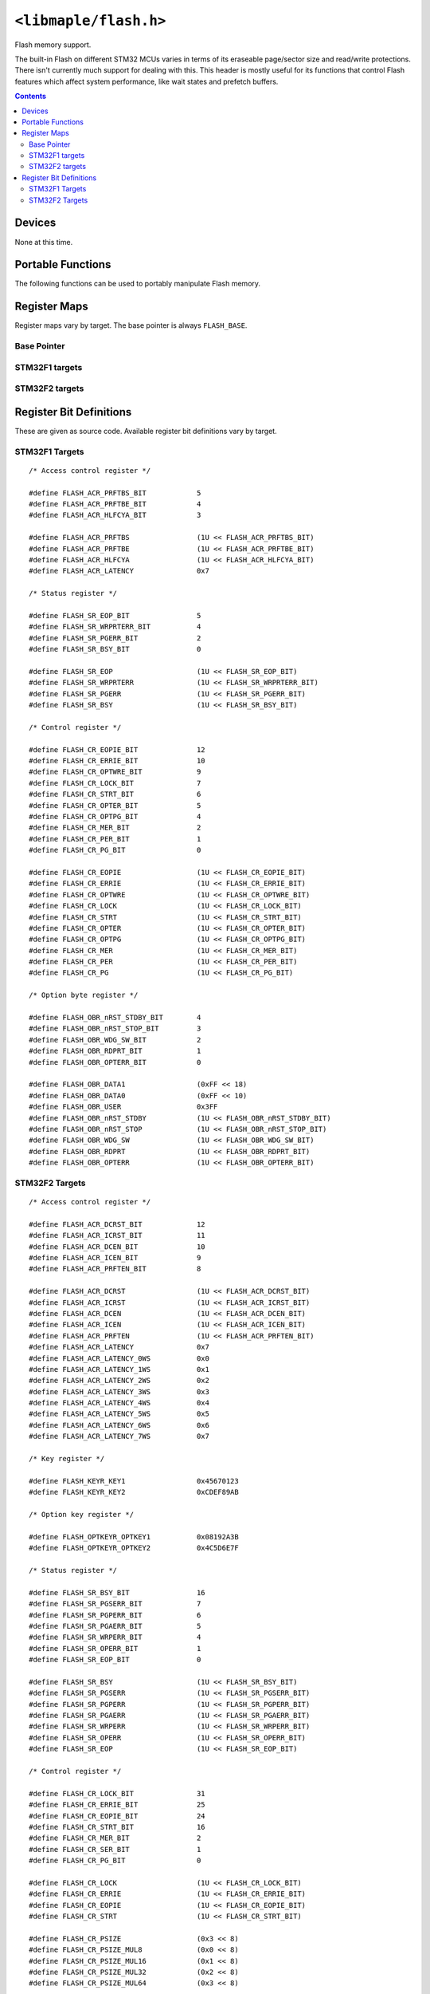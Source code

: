 .. highlight:: c
.. _libmaple-flash:

``<libmaple/flash.h>``
======================

Flash memory support.

The built-in Flash on different STM32 MCUs varies in terms of its
eraseable page/sector size and read/write protections. There isn't
currently much support for dealing with this. This header is mostly
useful for its functions that control Flash features which affect
system performance, like wait states and prefetch buffers.

.. contents:: Contents
   :local:

Devices
-------

None at this time.

Portable Functions
------------------

The following functions can be used to portably manipulate Flash memory.

.. doxygenfunction:: flash_set_latency
.. doxygenfunction:: flash_enable_features
.. doxygenfunction:: flash_enable_prefetch

Register Maps
-------------

Register maps vary by target. The base pointer is always ``FLASH_BASE``.

Base Pointer
~~~~~~~~~~~~

.. doxygendefine:: FLASH_BASE

STM32F1 targets
~~~~~~~~~~~~~~~

.. doxygenstruct:: stm32f1::flash_reg_map

STM32F2 targets
~~~~~~~~~~~~~~~

.. doxygenstruct:: stm32f2::flash_reg_map

Register Bit Definitions
------------------------

These are given as source code.  Available register bit definitions
vary by target.

STM32F1 Targets
~~~~~~~~~~~~~~~

::

    /* Access control register */

    #define FLASH_ACR_PRFTBS_BIT            5
    #define FLASH_ACR_PRFTBE_BIT            4
    #define FLASH_ACR_HLFCYA_BIT            3

    #define FLASH_ACR_PRFTBS                (1U << FLASH_ACR_PRFTBS_BIT)
    #define FLASH_ACR_PRFTBE                (1U << FLASH_ACR_PRFTBE_BIT)
    #define FLASH_ACR_HLFCYA                (1U << FLASH_ACR_HLFCYA_BIT)
    #define FLASH_ACR_LATENCY               0x7

    /* Status register */

    #define FLASH_SR_EOP_BIT                5
    #define FLASH_SR_WRPRTERR_BIT           4
    #define FLASH_SR_PGERR_BIT              2
    #define FLASH_SR_BSY_BIT                0

    #define FLASH_SR_EOP                    (1U << FLASH_SR_EOP_BIT)
    #define FLASH_SR_WRPRTERR               (1U << FLASH_SR_WRPRTERR_BIT)
    #define FLASH_SR_PGERR                  (1U << FLASH_SR_PGERR_BIT)
    #define FLASH_SR_BSY                    (1U << FLASH_SR_BSY_BIT)

    /* Control register */

    #define FLASH_CR_EOPIE_BIT              12
    #define FLASH_CR_ERRIE_BIT              10
    #define FLASH_CR_OPTWRE_BIT             9
    #define FLASH_CR_LOCK_BIT               7
    #define FLASH_CR_STRT_BIT               6
    #define FLASH_CR_OPTER_BIT              5
    #define FLASH_CR_OPTPG_BIT              4
    #define FLASH_CR_MER_BIT                2
    #define FLASH_CR_PER_BIT                1
    #define FLASH_CR_PG_BIT                 0

    #define FLASH_CR_EOPIE                  (1U << FLASH_CR_EOPIE_BIT)
    #define FLASH_CR_ERRIE                  (1U << FLASH_CR_ERRIE_BIT)
    #define FLASH_CR_OPTWRE                 (1U << FLASH_CR_OPTWRE_BIT)
    #define FLASH_CR_LOCK                   (1U << FLASH_CR_LOCK_BIT)
    #define FLASH_CR_STRT                   (1U << FLASH_CR_STRT_BIT)
    #define FLASH_CR_OPTER                  (1U << FLASH_CR_OPTER_BIT)
    #define FLASH_CR_OPTPG                  (1U << FLASH_CR_OPTPG_BIT)
    #define FLASH_CR_MER                    (1U << FLASH_CR_MER_BIT)
    #define FLASH_CR_PER                    (1U << FLASH_CR_PER_BIT)
    #define FLASH_CR_PG                     (1U << FLASH_CR_PG_BIT)

    /* Option byte register */

    #define FLASH_OBR_nRST_STDBY_BIT        4
    #define FLASH_OBR_nRST_STOP_BIT         3
    #define FLASH_OBR_WDG_SW_BIT            2
    #define FLASH_OBR_RDPRT_BIT             1
    #define FLASH_OBR_OPTERR_BIT            0

    #define FLASH_OBR_DATA1                 (0xFF << 18)
    #define FLASH_OBR_DATA0                 (0xFF << 10)
    #define FLASH_OBR_USER                  0x3FF
    #define FLASH_OBR_nRST_STDBY            (1U << FLASH_OBR_nRST_STDBY_BIT)
    #define FLASH_OBR_nRST_STOP             (1U << FLASH_OBR_nRST_STOP_BIT)
    #define FLASH_OBR_WDG_SW                (1U << FLASH_OBR_WDG_SW_BIT)
    #define FLASH_OBR_RDPRT                 (1U << FLASH_OBR_RDPRT_BIT)
    #define FLASH_OBR_OPTERR                (1U << FLASH_OBR_OPTERR_BIT)

STM32F2 Targets
~~~~~~~~~~~~~~~

::

    /* Access control register */

    #define FLASH_ACR_DCRST_BIT             12
    #define FLASH_ACR_ICRST_BIT             11
    #define FLASH_ACR_DCEN_BIT              10
    #define FLASH_ACR_ICEN_BIT              9
    #define FLASH_ACR_PRFTEN_BIT            8

    #define FLASH_ACR_DCRST                 (1U << FLASH_ACR_DCRST_BIT)
    #define FLASH_ACR_ICRST                 (1U << FLASH_ACR_ICRST_BIT)
    #define FLASH_ACR_DCEN                  (1U << FLASH_ACR_DCEN_BIT)
    #define FLASH_ACR_ICEN                  (1U << FLASH_ACR_ICEN_BIT)
    #define FLASH_ACR_PRFTEN                (1U << FLASH_ACR_PRFTEN_BIT)
    #define FLASH_ACR_LATENCY               0x7
    #define FLASH_ACR_LATENCY_0WS           0x0
    #define FLASH_ACR_LATENCY_1WS           0x1
    #define FLASH_ACR_LATENCY_2WS           0x2
    #define FLASH_ACR_LATENCY_3WS           0x3
    #define FLASH_ACR_LATENCY_4WS           0x4
    #define FLASH_ACR_LATENCY_5WS           0x5
    #define FLASH_ACR_LATENCY_6WS           0x6
    #define FLASH_ACR_LATENCY_7WS           0x7

    /* Key register */

    #define FLASH_KEYR_KEY1                 0x45670123
    #define FLASH_KEYR_KEY2                 0xCDEF89AB

    /* Option key register */

    #define FLASH_OPTKEYR_OPTKEY1           0x08192A3B
    #define FLASH_OPTKEYR_OPTKEY2           0x4C5D6E7F

    /* Status register */

    #define FLASH_SR_BSY_BIT                16
    #define FLASH_SR_PGSERR_BIT             7
    #define FLASH_SR_PGPERR_BIT             6
    #define FLASH_SR_PGAERR_BIT             5
    #define FLASH_SR_WRPERR_BIT             4
    #define FLASH_SR_OPERR_BIT              1
    #define FLASH_SR_EOP_BIT                0

    #define FLASH_SR_BSY                    (1U << FLASH_SR_BSY_BIT)
    #define FLASH_SR_PGSERR                 (1U << FLASH_SR_PGSERR_BIT)
    #define FLASH_SR_PGPERR                 (1U << FLASH_SR_PGPERR_BIT)
    #define FLASH_SR_PGAERR                 (1U << FLASH_SR_PGAERR_BIT)
    #define FLASH_SR_WRPERR                 (1U << FLASH_SR_WRPERR_BIT)
    #define FLASH_SR_OPERR                  (1U << FLASH_SR_OPERR_BIT)
    #define FLASH_SR_EOP                    (1U << FLASH_SR_EOP_BIT)

    /* Control register */

    #define FLASH_CR_LOCK_BIT               31
    #define FLASH_CR_ERRIE_BIT              25
    #define FLASH_CR_EOPIE_BIT              24
    #define FLASH_CR_STRT_BIT               16
    #define FLASH_CR_MER_BIT                2
    #define FLASH_CR_SER_BIT                1
    #define FLASH_CR_PG_BIT                 0

    #define FLASH_CR_LOCK                   (1U << FLASH_CR_LOCK_BIT)
    #define FLASH_CR_ERRIE                  (1U << FLASH_CR_ERRIE_BIT)
    #define FLASH_CR_EOPIE                  (1U << FLASH_CR_EOPIE_BIT)
    #define FLASH_CR_STRT                   (1U << FLASH_CR_STRT_BIT)

    #define FLASH_CR_PSIZE                  (0x3 << 8)
    #define FLASH_CR_PSIZE_MUL8             (0x0 << 8)
    #define FLASH_CR_PSIZE_MUL16            (0x1 << 8)
    #define FLASH_CR_PSIZE_MUL32            (0x2 << 8)
    #define FLASH_CR_PSIZE_MUL64            (0x3 << 8)

    #define FLASH_CR_SNB                    (0xF << 3)
    #define FLASH_CR_SNB_0                  (0x0 << 3)
    #define FLASH_CR_SNB_1                  (0x1 << 3)
    #define FLASH_CR_SNB_2                  (0x2 << 3)
    #define FLASH_CR_SNB_3                  (0x3 << 3)
    #define FLASH_CR_SNB_4                  (0x4 << 3)
    #define FLASH_CR_SNB_5                  (0x5 << 3)
    #define FLASH_CR_SNB_6                  (0x6 << 3)
    #define FLASH_CR_SNB_7                  (0x7 << 3)
    #define FLASH_CR_SNB_8                  (0x8 << 3)
    #define FLASH_CR_SNB_9                  (0x9 << 3)
    #define FLASH_CR_SNB_10                 (0xA << 3)
    #define FLASH_CR_SNB_11                 (0xB << 3)

    #define FLASH_CR_MER                    (1U << FLASH_CR_MER_BIT)
    #define FLASH_CR_SER                    (1U << FLASH_CR_SER_BIT)
    #define FLASH_CR_PG                     (1U << FLASH_CR_PG_BIT)

    /* Option control register */

    #define FLASH_OPTCR_NRST_STDBY_BIT      7
    #define FLASH_OPTCR_NRST_STOP_BIT       6
    #define FLASH_OPTCR_WDG_SW_BIT          5
    #define FLASH_OPTCR_OPTSTRT_BIT         1
    #define FLASH_OPTCR_OPTLOCK_BIT         0

    #define FLASH_OPTCR_NWRP                (0x3FF << 16)

    /* Excluded: The many level 1 values */
    #define FLASH_OPTCR_RDP                 (0xFF << 8)
    #define FLASH_OPTCR_RDP_LEVEL0          (0xAA << 8)
    #define FLASH_OPTCR_RDP_LEVEL2          (0xCC << 8)

    #define FLASH_OPTCR_USER                (0x7 << 5)
    #define FLASH_OPTCR_nRST_STDBY          (1U << FLASH_OPTCR_nRST_STDBY_BIT)
    #define FLASH_OPTCR_nRST_STOP           (1U << FLASH_OPTCR_nRST_STOP_BIT)
    #define FLASH_OPTCR_WDG_SW              (1U << FLASH_OPTCR_WDG_SW_BIT)

    #define FLASH_OPTCR_BOR_LEV             (0x3 << 2)
    #define FLASH_OPTCR_BOR_LEVEL3          (0x0 << 2)
    #define FLASH_OPTCR_BOR_LEVEL2          (0x1 << 2)
    #define FLASH_OPTCR_BOR_LEVEL1          (0x2 << 2)
    #define FLASH_OPTCR_BOR_OFF             (0x3 << 2)

    #define FLASH_OPTCR_OPTSTRT             (1U << FLASH_OPTCR_OPTSTRT_BIT)
    #define FLASH_OPTCR_OPTLOCK             (1U << FLASH_OPTCR_OPTLOCK_BIT)
